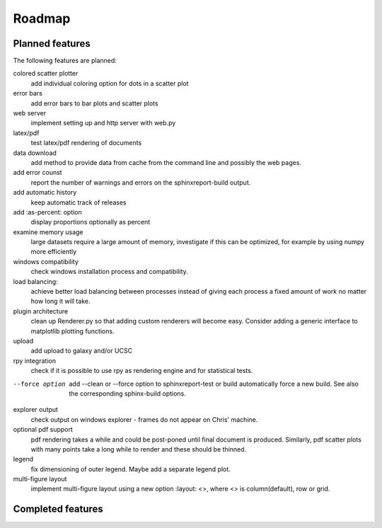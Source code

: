 .. _Roadmap:

=======
Roadmap
=======

Planned features
================

The following features are planned:

colored scatter plotter
   add individual coloring option for dots in a 
   scatter plot

error bars
   add error bars to bar plots and scatter plots

web server
   implement setting up and http server with web.py

latex/pdf
   test latex/pdf rendering of documents

data download
   add method to provide data from cache from the
   command line and possibly the web pages.

add error counst
    report the number of warnings and errors on the 
    sphinxreport-build output.

add automatic history
    keep automatic track of releases

add :as-percent: option
    display proportions optionally as percent

examine memory usage
    large datasets require a large amount of memory,
    investigate if this can be optimized, for example
    by using numpy more efficiently

windows compatibility
    check windows installation process and compatibility.

load balancing:
    achieve better load balancing between processes instead
    of giving each process a fixed amount of work no matter
    how long it will take.

plugin architecture
    clean up Renderer.py so that adding custom renderers
    will become easy. Consider adding a generic interface
    to matplotlib plotting functions.

upload
    add upload to galaxy and/or UCSC

rpy integration
    check if it is possible to use rpy as rendering engine and
    for statistical tests.

--force option
    add --clean or --force option to sphinxreport-test or build
    automatically force a new build. See also the corresponding
    sphinx-build options.

explorer output
    check output on windows explorer - frames do not appear on
    Chris' machine.

optional pdf support
    pdf rendering takes a while and could be post-poned until
    final document is produced. Similarly, pdf scatter plots 
    with many points take a long while to render and these should
    be thinned.

legend
   fix dimensioning of outer legend. Maybe add a separate
   legend plot.

multi-figure layout
   implement multi-figure layout using a new option
   :layout: <>, where <> is column(default), row or grid.

Completed features
==================


